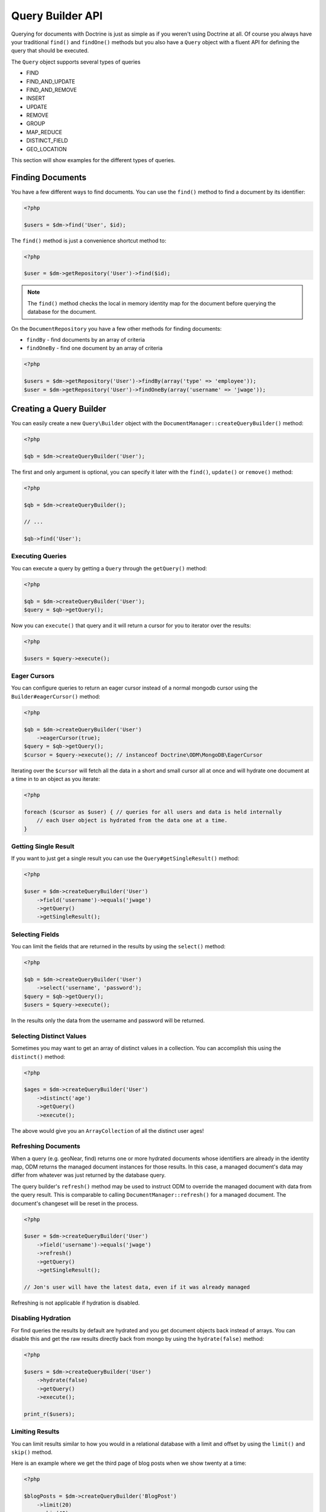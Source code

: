 Query Builder API
=================

.. role:: math(raw)
   :format: html latex

Querying for documents with Doctrine is just as simple as if you
weren't using Doctrine at all. Of course you always have your
traditional ``find()`` and ``findOne()`` methods but you also have
a ``Query`` object with a fluent API for defining the query that
should be executed.

The ``Query`` object supports several types of queries

- FIND
- FIND_AND_UPDATE
- FIND_AND_REMOVE
- INSERT
- UPDATE
- REMOVE
- GROUP
- MAP_REDUCE
- DISTINCT_FIELD
- GEO_LOCATION

This section will show examples for the different types of queries.

Finding Documents
-----------------

You have a few different ways to find documents. You can use the ``find()`` method
to find a document by its identifier:

.. code-block:: php

    <?php

    $users = $dm->find('User', $id);

The ``find()`` method is just a convenience shortcut method to:

.. code-block:: php

    <?php

    $user = $dm->getRepository('User')->find($id);

.. note::

    The ``find()`` method checks the local in memory identity map for the document
    before querying the database for the document.

On the ``DocumentRepository`` you have a few other methods for finding documents:

- ``findBy`` - find documents by an array of criteria
- ``findOneBy`` - find one document by an array of criteria

.. code-block:: php

    <?php

    $users = $dm->getRepository('User')->findBy(array('type' => 'employee'));
    $user = $dm->getRepository('User')->findOneBy(array('username' => 'jwage'));

Creating a Query Builder
------------------------

You can easily create a new ``Query\Builder`` object with the
``DocumentManager::createQueryBuilder()`` method:

.. code-block:: php

    <?php

    $qb = $dm->createQueryBuilder('User');

The first and only argument is optional, you can specify it later
with the ``find()``, ``update()`` or ``remove()`` method:

.. code-block:: php

    <?php

    $qb = $dm->createQueryBuilder();
    
    // ...
    
    $qb->find('User');

Executing Queries
~~~~~~~~~~~~~~~~~

You can execute a query by getting a ``Query`` through the ``getQuery()`` method:

.. code-block:: php

    <?php

    $qb = $dm->createQueryBuilder('User');
    $query = $qb->getQuery();

Now you can ``execute()`` that query and it will return a cursor for you to iterator over the results:

.. code-block:: php

    <?php

    $users = $query->execute();

Eager Cursors
~~~~~~~~~~~~~

You can configure queries to return an eager cursor instead of a normal mongodb cursor using the ``Builder#eagerCursor()`` method:

.. code-block:: php

    <?php

    $qb = $dm->createQueryBuilder('User')
        ->eagerCursor(true);
    $query = $qb->getQuery();
    $cursor = $query->execute(); // instanceof Doctrine\ODM\MongoDB\EagerCursor

Iterating over the ``$cursor`` will fetch all the data in a short and small cursor all at once and will hydrate
one document at a time in to an object as you iterate:

.. code-block:: php

    <?php

    foreach ($cursor as $user) { // queries for all users and data is held internally
        // each User object is hydrated from the data one at a time.
    }

Getting Single Result
~~~~~~~~~~~~~~~~~~~~~

If you want to just get a single result you can use the ``Query#getSingleResult()`` method:

.. code-block:: php

    <?php

    $user = $dm->createQueryBuilder('User')
        ->field('username')->equals('jwage')
        ->getQuery()
        ->getSingleResult();

Selecting Fields
~~~~~~~~~~~~~~~~

You can limit the fields that are returned in the results by using
the ``select()`` method:

.. code-block:: php

    <?php

    $qb = $dm->createQueryBuilder('User')
        ->select('username', 'password');
    $query = $qb->getQuery();
    $users = $query->execute();

In the results only the data from the username and password will be
returned.

Selecting Distinct Values
~~~~~~~~~~~~~~~~~~~~~~~~~

Sometimes you may want to get an array of distinct values in a
collection. You can accomplish this using the ``distinct()``
method:

.. code-block:: php

    <?php

    $ages = $dm->createQueryBuilder('User')
        ->distinct('age')
        ->getQuery()
        ->execute();

The above would give you an ``ArrayCollection`` of all the distinct user ages!

Refreshing Documents
~~~~~~~~~~~~~~~~~~~~

When a query (e.g. geoNear, find) returns one or more hydrated documents whose
identifiers are already in the identity map, ODM returns the managed document
instances for those results. In this case, a managed document's data may differ
from whatever was just returned by the database query.

The query builder's ``refresh()`` method may be used to instruct ODM to override
the managed document with data from the query result. This is comparable to
calling ``DocumentManager::refresh()`` for a managed document. The document's
changeset will be reset in the process.

.. code-block:: php

    <?php

    $user = $dm->createQueryBuilder('User')
        ->field('username')->equals('jwage')
        ->refresh()
        ->getQuery()
        ->getSingleResult();

    // Jon's user will have the latest data, even if it was already managed

Refreshing is not applicable if hydration is disabled.

Disabling Hydration
~~~~~~~~~~~~~~~~~~~

For find queries the results by default are hydrated and you get
document objects back instead of arrays. You can disable this and
get the raw results directly back from mongo by using the
``hydrate(false)`` method:

.. code-block:: php

    <?php

    $users = $dm->createQueryBuilder('User')
        ->hydrate(false)
        ->getQuery()
        ->execute();

    print_r($users);

Limiting Results
~~~~~~~~~~~~~~~~

You can limit results similar to how you would in a relational
database with a limit and offset by using the ``limit()`` and
``skip()`` method.

Here is an example where we get the third page of blog posts when
we show twenty at a time:

.. code-block:: php

    <?php

    $blogPosts = $dm->createQueryBuilder('BlogPost')
        ->limit(20)
        ->skip(40)
        ->getQuery()
        ->execute();

Sorting Results
~~~~~~~~~~~~~~~

You can sort the results by using the ``sort()`` method:

.. code-block:: php

    <?php

    $qb = $dm->createQueryBuilder('Article')
        ->sort('createdAt', 'desc');

If you want to an additional sort you can call ``sort()`` again. The calls are stacked and ordered
in the order you call the method:

.. code-block:: php

    <?php

    $query->sort('featured', 'desc');

Map Reduce
~~~~~~~~~~

You can also run map reduced find queries using the ``Query``
object:

.. code-block:: php

    <?php

    $qb = $this->dm->createQueryBuilder('Event')
        ->field('type')->equals('sale')
        ->map('function() { emit(this.userId, 1); }')
        ->reduce("function(k, vals) {
            var sum = 0;
            for (var i in vals) {
                sum += vals[i]; 
            }
            return sum;
        }");
    $query = $qb->getQuery();
    $results = $query->execute();

.. note::

    When you specify a ``map()`` and ``reduce()`` operation
    the results will not be hydrated and the raw results from the map
    reduce operation will be returned.

If you just want to reduce the results using a javascript function
you can just call the ``where()`` method:

.. code-block:: php

    <?php

    $qb = $dm->createQueryBuilder('User')
        ->where("function() { return this.type == 'admin'; }");

You can read more about the `$where operator <http://www.mongodb.org/display/DOCS/Advanced+Queries#AdvancedQueries-JavascriptExpressionsand%7B%7B%24where%7D%7D>`_ in the Mongo docs.

Conditional Operators
~~~~~~~~~~~~~~~~~~~~~

The conditional operators in Mongo are available to limit the returned results through a easy to use API. Doctrine abstracts this to a fluent object oriented interface with a fluent API. Here is a list of all the conditional operation methods you can use on the `Query\Builder` object.

* ``where($javascript)``
* ``in($values)``
* ``notIn($values)``
* ``equals($value)``
* ``notEqual($value)``
* ``gt($value)``
* ``gte($value)``
* ``lt($value)``
* ``lte($value)``
* ``range($start, $end)``
* ``size($size)``
* ``exists($bool)``
* ``type($type)``
* ``all($values)``
* ``mod($mod)``
* ``addOr($expr)``
* ``references($document)``
* ``includesReferenceTo($document)``

Query for active administrator users:

.. code-block:: php

    <?php

    $qb = $dm->createQueryBuilder('User')
        ->field('type')->equals('admin')
        ->field('active')->equals(true);

Query for articles that have some tags:

.. code-block:: php

    <?php

    $qb = $dm->createQueryBuilder('Article')
        ->field('tags.name')->in(array('tag1', 'tag2'));

Read more about the
`$in operator <http://www.mongodb.org/display/DOCS/Advanced+Queries#AdvancedQueries-ConditionalOperator%3A%24in>`_
in the Mongo docs

Query for articles that do not have some tags:

.. code-block:: php

    <?php

    $qb = $dm->createQueryBuilder('Article')
        ->field('tags.name')->notIn(array('tag3'));

Read more about the
`$nin operator <http://www.mongodb.org/display/DOCS/Advanced+Queries#AdvancedQueries-ConditionalOperator%3A%24nin>`_
in the Mongo docs.

.. code-block:: php

    <?php

    $qb = $dm->createQueryBuilder('User')
        ->field('type')->notEqual('admin');

Read more about the
`$ne operator <http://www.mongodb.org/display/DOCS/Advanced+Queries#AdvancedQueries-ConditionalOperator%3A%24ne>`_
in the Mongo docs.

Query for accounts with an amount due greater than 30:

.. code-block:: php

    <?php

    $qb = $dm->createQueryBuilder('Account')
        ->field('amount_due')->gt(30);

Query for accounts with an amount due greater than or equal to 30:

.. code-block:: php

    <?php

    $qb = $dm->createQueryBuilder('Account')
        ->field('amount_due')->gte(30);

Query for accounts with an amount due less than 30:

.. code-block:: php

    <?php

    $qb = $dm->createQueryBuilder('Account')
        ->field('amount_due')->lt(30);

Query for accounts with an amount due less than or equal to 30:

.. code-block:: php

    <?php

    $qb = $dm->createQueryBuilder('Account')
        ->field('amount_due')->lte(30);

Query for accounts with an amount due between 10 and 20:

.. code-block:: php

    <?php

    $qb = $dm->createQueryBuilder('Account')
        ->field('amount_due')->range(10, 20);

Read more about
`conditional operators <http://www.mongodb.org/display/DOCS/Advanced+Queries#AdvancedQueries-ConditionalOperators%3A%3C%2C%3C%3D%2C%3E%2C%3E%3D>`_
in the Mongo docs.

Query for articles with no comments:

.. code-block:: php

    <?php

    $qb = $dm->createQueryBuilder('Article')
        ->field('comments')->size(0);

Read more about the
`$size operator <http://www.mongodb.org/display/DOCS/Advanced+Queries#AdvancedQueries-ConditionalOperator%3A%24size>`_
in the Mongo docs.

Query for users that have a login field before it was renamed to
username:

.. code-block:: php

    <?php

    $qb = $dm->createQueryBuilder('User')
        ->field('login')->exists(true);

Read more about the
`$exists operator <http://www.mongodb.org/display/DOCS/Advanced+Queries#AdvancedQueries-ConditionalOperator%3A%24exists>`_
in the Mongo docs.

Query for users that have a type field that is of integer bson
type:

.. code-block:: php

    <?php

    $qb = $dm->createQueryBuilder('User')
        ->field('type')->type('integer');

Read more about the
`$type operator <http://www.mongodb.org/display/DOCS/Advanced+Queries#AdvancedQueries-ConditionalOperator%3A%24type>`_
in the Mongo docs.

Query for users that are in all the specified Groups:

.. code-block:: php

    <?php

    $qb = $dm->createQueryBuilder('User')
        ->field('groups')->all(array('Group 1', 'Group 2'));

Read more about the
`$all operator <http://www.mongodb.org/display/DOCS/Advanced+Queries#AdvancedQueries-ConditionalOperator%3A%24all>`_
in the Mongo docs.

.. code-block:: php
    
    <?php

    $qb = $dm->createQueryBuilder('Transaction')
        ->field('field')->mod('field', array(10, 1));

Read more about the
`$mod operator <http://www.mongodb.org/display/DOCS/Advanced+Queries#AdvancedQueries-ConditionalOperator%3A%24mod>`_ in the Mongo docs.

Query for users who have subscribed or are in a trial.

.. code-block:: php

    <?php

    $qb = $dm->createQueryBuilder('User');
    $qb->addOr($qb->expr()->field('subscriber')->equals(true));
    $qb->addOr($qb->expr()->field('inTrial')->equals(true));
    
Read more about the 
`$or operator <http://www.mongodb.org/display/DOCS/Advanced+Queries#AdvancedQueries-%24or>`_ in the Mongo docs.

The ``references()`` method may be used to query the owning side of a
:ref:`@ReferenceOne <annotations_reference_reference_one>` relationship. In the
following example, we query for all articles written by a particular user.

.. code-block:: php

    <?php

    // Suppose $user has already been fetched from the database
    $qb = $dm->createQueryBuilder('Article')
        ->field('user')->references($user);

The ``includesReferenceTo()`` method may be used to query the owning side of a
:ref:`@ReferenceMany <annotations_reference_reference_many>` relationship. In
the following example, we query for the user(s) that have access to a particular
account.

.. code-block:: php

    <?php

    // Suppose $account has already been fetched from the database
    $qb = $dm->createQueryBuilder('User')
        ->field('accounts')->includesReferenceTo($account);

Update Queries
~~~~~~~~~~~~~~

Doctrine also supports executing atomic update queries using the `Query\Builder` object. You can use the conditional operations in combination with the ability to change document field values atomically. You have several modifier operations available to you that make it easy to update documents in Mongo:

* ``set($name, $value, $atomic = true)``
* ``setNewObj($newObj)``
* ``inc($name, $value)``
* ``unsetField($field)``
* ``push($field, $value)``
* ``pushAll($field, array $valueArray)``
* ``addToSet($field, $value)``
* ``addManyToSet($field, array $values)``
* ``popFirst($field)``
* ``popLast($field)``
* ``pull($field, $value)``
* ``pullAll($field, array $valueArray)``

Updating multiple documents
---------------------------

By default only one document is updated. You need to pass ``true`` to the ``multiple()`` method to update all documents matched by the query.

.. code-block:: php

    <?php

    $dm->createQueryBuilder('User')
        ->update()
        ->multiple(true)
        ->field('someField')->set('newValue')
        ->field('username')->equals('sgoettschkes')
        ->getQuery()
        ->execute();

Modifier Operations
-------------------

Change a users password:

.. code-block:: php

    <?php

    $dm->createQueryBuilder('User')
        ->update()
        ->field('password')->set('newpassword')
        ->field('username')->equals('jwage')
        ->getQuery()
        ->execute();

If you want to just set the values of an entirely new object you
can do so by passing false as the third argument of ``set()`` to
tell it the update is not an atomic one:

.. code-block:: php

    <?php

    $dm->createQueryBuilder('User')
        ->update()
        ->field('username')->set('jwage', false)
        ->field('password')->set('password', false)
        // ... set other remaining fields
        ->field('username')->equals('jwage')
        ->getQuery()
        ->execute();

Read more about the
`$set modifier <http://www.mongodb.org/display/DOCS/Updating#Updating-%24set>`_
in the Mongo docs.

You can set an entirely new object to update as well:

.. code-block:: php

    <?php

    $dm->createQueryBuilder('User')
        ->setNewObj(array(
            'username' => 'jwage',
            'password' => 'password',
            // ... other fields
        ))
        ->field('username')->equals('jwage')
        ->getQuery()
        ->execute();

Increment the value of a document:

.. code-block:: php

    <?php

    $dm->createQueryBuilder('Package')
        ->field('id')->equals('theid')
        ->field('downloads')->inc(1)
        ->getQuery()
        ->execute();

Read more about the
`$inc modifier <http://www.mongodb.org/display/DOCS/Updating#Updating-%24inc>`_
in the Mongo docs.

Unset the login field from users where the login field still
exists:

.. code-block:: php

    <?php

    $dm->createQueryBuilder('User')
        ->update()
        ->field('login')->unsetField()->exists(true)
        ->getQuery()
        ->execute();

Read more about the
`$unset modifier <http://www.mongodb.org/display/DOCS/Updating#Updating-%24unset>`_
in the Mongo docs.

Append new tag to the tags array:

.. code-block:: php

    <?php

    $dm->createQueryBuilder('Article')
        ->update()
        ->field('tags')->push('tag5')
        ->field('id')->equals('theid')
        ->getQuery()
        ->execute();

Read more about the
`$push modifier <http://www.mongodb.org/display/DOCS/Updating#Updating-%24push>`_
in the Mongo docs.

Append new tags to the tags array:

.. code-block:: php

    <?php

    $dm->createQueryBuilder('Article')
        ->update()
        ->field('tags')->pushAll(array('tag6', 'tag7'))
        ->field('id')->equals('theid')
        ->getQuery()
        ->execute();

Read more about the
`$pushAll modifier <http://www.mongodb.org/display/DOCS/Updating#Updating-%24pushAll>`_
in the Mongo docs.

Add value to array only if its not in the array already:

.. code-block:: php

    <?php

    $dm->createQueryBuilder('Article')
        ->update()
        ->field('tags')->addToSet('tag1')
        ->field('id')->equals('theid')
        ->getQuery()
        ->execute();

Read more about the
`$addToSet modifier <http://www.mongodb.org/display/DOCS/Updating#Updating-%24addToSet>`_
in the Mongo docs.

Add many values to the array only if they do not exist in the array
already:

.. code-block:: php

    <?php

    $dm->createQueryBuilder('Article')
        ->update()
        ->field('tags')->addManyToSet(array('tag6', 'tag7'))
        ->field('id')->equals('theid')
        ->getQuery()
        ->execute();

Read more about the
`$addManyToSet modifier <http://www.mongodb.org/display/DOCS/Updating#Updating-%24addManyToSet>`_
in the Mongo docs.

Remove first element in an array:

.. code-block:: php

    <?php

    $dm->createQueryBuilder('Article')
        ->update()
        ->field('tags')->popFirst()
        ->field('id')->equals('theid')
        ->getQuery()
        ->execute();

Remove last element in an array:

.. code-block:: php

    <?php

    $dm->createQueryBuilder('Article')
        ->update()
        ->field('tags')->popLast()
        ->field('id')->equals('theid')
        ->getQuery()
        ->execute();

Read more about the
`$pop modifier <http://www.mongodb.org/display/DOCS/Updating#Updating-%24pop>`_
in the Mongo docs.

Remove all occurrences of value from array:

.. code-block:: php

    <?php

    $dm->createQueryBuilder('Article')
        ->update()
        ->field('tags')->pull('tag1')
        ->getQuery()
        ->execute();

Read more about the
`$pull modifier <http://www.mongodb.org/display/DOCS/Updating#Updating-%24pull>`_
in the Mongo docs.

.. code-block:: php

    <?php

    $dm->createQueryBuilder('Article')
        ->update()
        ->field('tags')->pullAll(array('tag1', 'tag2'))
        ->getQuery()
        ->execute();

Read more about the
`$pullAll modifier <http://www.mongodb.org/display/DOCS/Updating#Updating-%24pullAll>`_
in the Mongo docs.

Remove Queries
--------------

In addition to updating you can also issue queries to remove
documents from a collection. It works pretty much the same way as
everything else and you can use the conditional operations to
specify which documents you want to remove.

Here is an example where we remove users who have never logged in:

.. code-block:: php

    <?php

    $dm->createQueryBuilder('User')
        ->remove()
        ->field('num_logins')->equals(0)
        ->getQuery()
        ->execute();

Group Queries
-------------

The last type of supported query is a group query. It performs an
operation similar to SQL's GROUP BY command.

.. code-block:: php

    <?php

    $result = $this->dm->createQueryBuilder('Documents\User')
        ->group(array(), array('count' => 0))
        ->reduce('function (obj, prev) { prev.count++; }')
        ->field('a')->gt(1)
        ->getQuery()
        ->execute();

This is the same as if we were to do the group with the raw PHP
code:

.. code-block:: php

    <?php

    $reduce = 'function (obj, prev) { prev.count++; }';
    $condition = array('a' => array( '$gt' => 1));
    $result = $collection->group(array(), array('count' => 0), $reduce, $condition);
